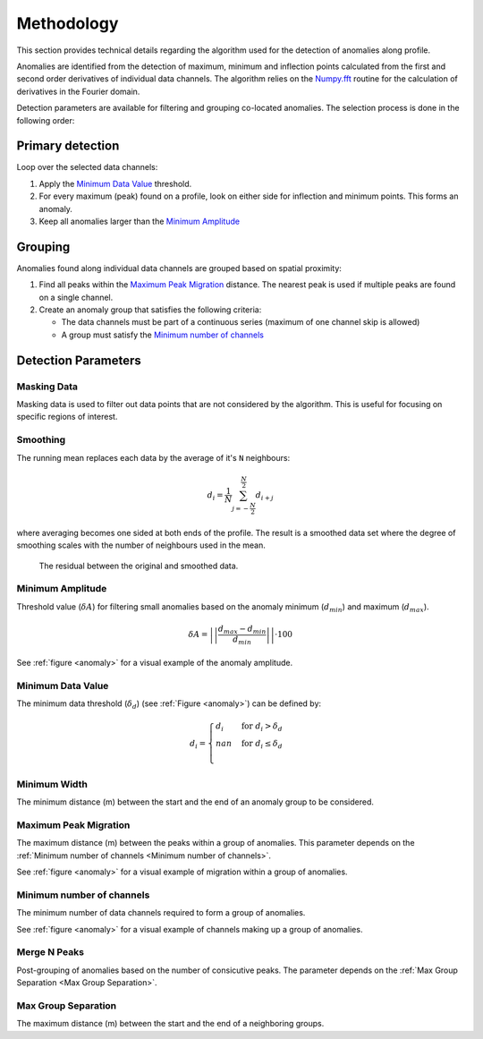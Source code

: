 .. _methodology:

Methodology
===========

This section provides technical details regarding the algorithm used for the
detection of anomalies along profile.

Anomalies are identified from the detection of maximum, minimum and inflection
points calculated from the first and second order derivatives of individual
data channels. The algorithm relies on the
`Numpy.fft <https://numpy.org/doc/stable/reference/routines.fft.html>`_
routine for the calculation of derivatives in the Fourier domain.

Detection parameters are available for filtering and grouping co-located
anomalies. The selection process is done in the following order:

Primary detection
-----------------
Loop over the selected data channels:

#. Apply the `Minimum Data Value`_ threshold.

#. For every maximum (peak) found on a profile, look on either side for
   inflection and minimum points. This forms an anomaly.

#. Keep all anomalies larger than the `Minimum Amplitude`_

Grouping
--------

Anomalies found along individual data channels are grouped based on spatial
proximity:

#. Find all peaks within the `Maximum Peak Migration`_ distance. The nearest peak is
   used if multiple peaks are found on a single channel.

#. Create an anomaly group that satisfies the following criteria:

   - The data channels must be part of a continuous series (maximum of one channel
     skip is allowed)

   - A group must satisfy the `Minimum number of channels`_


.. figure:: /images/methodology/peak_finder_params.png
    :name: anomaly

Detection Parameters
--------------------

.. _Masking Data:

Masking Data
~~~~~~~~~~~~

.. autoproperty:: peak_finder.params.PeakFinderParams.masking_data

Masking data is used to filter out data points that are not considered by the algorithm.
This is useful for focusing on specific regions of interest.

.. _Smoothing:

Smoothing
~~~~~~~~~

.. autoproperty:: peak_finder.params.PeakFinderParams.smoothing

The running mean replaces each data by the average of it's ``N`` neighbours:

.. math::
   d_i = \frac{1}{N}\sum_{j=-\frac{N}{2}}^{\frac{N}{2}}d_{i+j}

where averaging becomes one sided at both ends of the profile.  The result is a
smoothed data set where the degree of smoothing scales with the number of
neighbours used in the mean.

.. figure:: /images/parameters/visualization/residuals.png

   The residual between the original and smoothed data.


.. _Minimum Amplitude:

Minimum Amplitude
~~~~~~~~~~~~~~~~~

.. autoproperty:: peak_finder.params.PeakFinderParams.min_amplitude

Threshold value (:math:`\delta A`) for filtering small anomalies based on the anomaly
minimum (:math:`d_{min}`) and maximum (:math:`d_{max}`).

.. math::

   \delta A = \left|\left|\frac{d_{max} - d_{min}}{d_{min}}\right|\right| \cdot 100

See :ref:`figure <anomaly>` for a visual example of the anomaly amplitude.

.. figure:: /images/methodology/min_amplitude.png
    :name: amplitude


.. _Minimum Data Value:

Minimum Data Value
~~~~~~~~~~~~~~~~~~

.. autoproperty:: peak_finder.params.PeakFinderParams.min_value

The minimum data threshold (:math:`\delta_d`) (see :ref:`Figure <anomaly>`) can be defined by:

.. math::

   \begin{equation}
   d_i =
   \begin{cases}
   d_i & \;\text{for } d_i > \delta_d \\
   nan & \;\text{for } d_i \leq \delta_d\\
   \end{cases}
   \end{equation}

.. figure:: /images/methodology/min_value.png
    :name: value


.. _Minimum Width:

Minimum Width
~~~~~~~~~~~~~

.. autoproperty:: peak_finder.params.PeakFinderParams.min_width

The minimum distance (m) between the start and the end of an anomaly group to be considered.

.. figure:: /images/methodology/min_width.png
    :name: width


.. _Maximum Peak Migration:

Maximum Peak Migration
~~~~~~~~~~~~~~~~~~~~~~

.. autoproperty:: peak_finder.params.PeakFinderParams.max_migration

The maximum distance (m) between the peaks within a group of anomalies. This
parameter depends on the :ref:`Minimum number of channels <Minimum number of channels>`.

See :ref:`figure <anomaly>` for a visual example of migration within a
group of anomalies.

.. _Minimum number of channels:

Minimum number of channels
~~~~~~~~~~~~~~~~~~~~~~~~~~

.. autoproperty:: peak_finder.params.PeakFinderParams.min_channels

The minimum number of data channels required to form a group of anomalies.

See :ref:`figure <anomaly>` for a visual example of channels making up a
group of anomalies.

.. _Merge N Peaks:

Merge N Peaks
~~~~~~~~~~~~~

.. autoproperty:: peak_finder.params.PeakFinderParams.n_groups

Post-grouping of anomalies based on the number of consicutive peaks. The parameter
depends on the :ref:`Max Group Separation <Max Group Separation>`.

.. figure:: /images/methodology/merge_peaks.png
    :name: merge

.. _Max Group Separation:

Max Group Separation
~~~~~~~~~~~~~~~~~~~~

.. autoproperty:: peak_finder.params.PeakFinderParams.max_separation

The maximum distance (m) between the start and the end of a neighboring groups.
